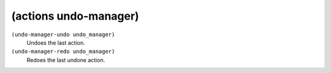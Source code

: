 ========================================
(actions undo-manager)
========================================

``(undo-manager-undo undo_manager)``
   Undoes the last action.


``(undo-manager-redo undo_manager)``
   Redoes the last undone action.


